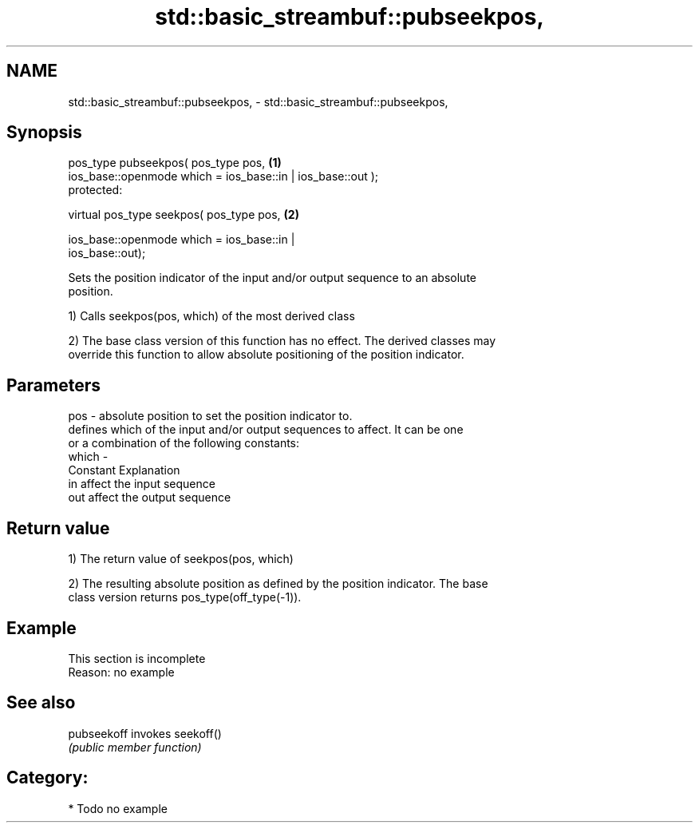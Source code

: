 .TH std::basic_streambuf::pubseekpos, 3 "2020.11.17" "http://cppreference.com" "C++ Standard Libary"
.SH NAME
std::basic_streambuf::pubseekpos, \- std::basic_streambuf::pubseekpos,

.SH Synopsis

   pos_type pubseekpos( pos_type pos,                                              \fB(1)\fP
                        ios_base::openmode which = ios_base::in | ios_base::out );
   protected:

   virtual pos_type seekpos( pos_type pos,                                         \fB(2)\fP

                             ios_base::openmode which = ios_base::in |
   ios_base::out);

   Sets the position indicator of the input and/or output sequence to an absolute
   position.

   1) Calls seekpos(pos, which) of the most derived class

   2) The base class version of this function has no effect. The derived classes may
   override this function to allow absolute positioning of the position indicator.

.SH Parameters

   pos   - absolute position to set the position indicator to.
           defines which of the input and/or output sequences to affect. It can be one
           or a combination of the following constants:
   which -
           Constant Explanation
           in       affect the input sequence
           out      affect the output sequence

.SH Return value

   1) The return value of seekpos(pos, which)

   2) The resulting absolute position as defined by the position indicator. The base
   class version returns pos_type(off_type(-1)).

.SH Example

    This section is incomplete
    Reason: no example

.SH See also

   pubseekoff invokes seekoff()
              \fI(public member function)\fP 

.SH Category:

     * Todo no example
